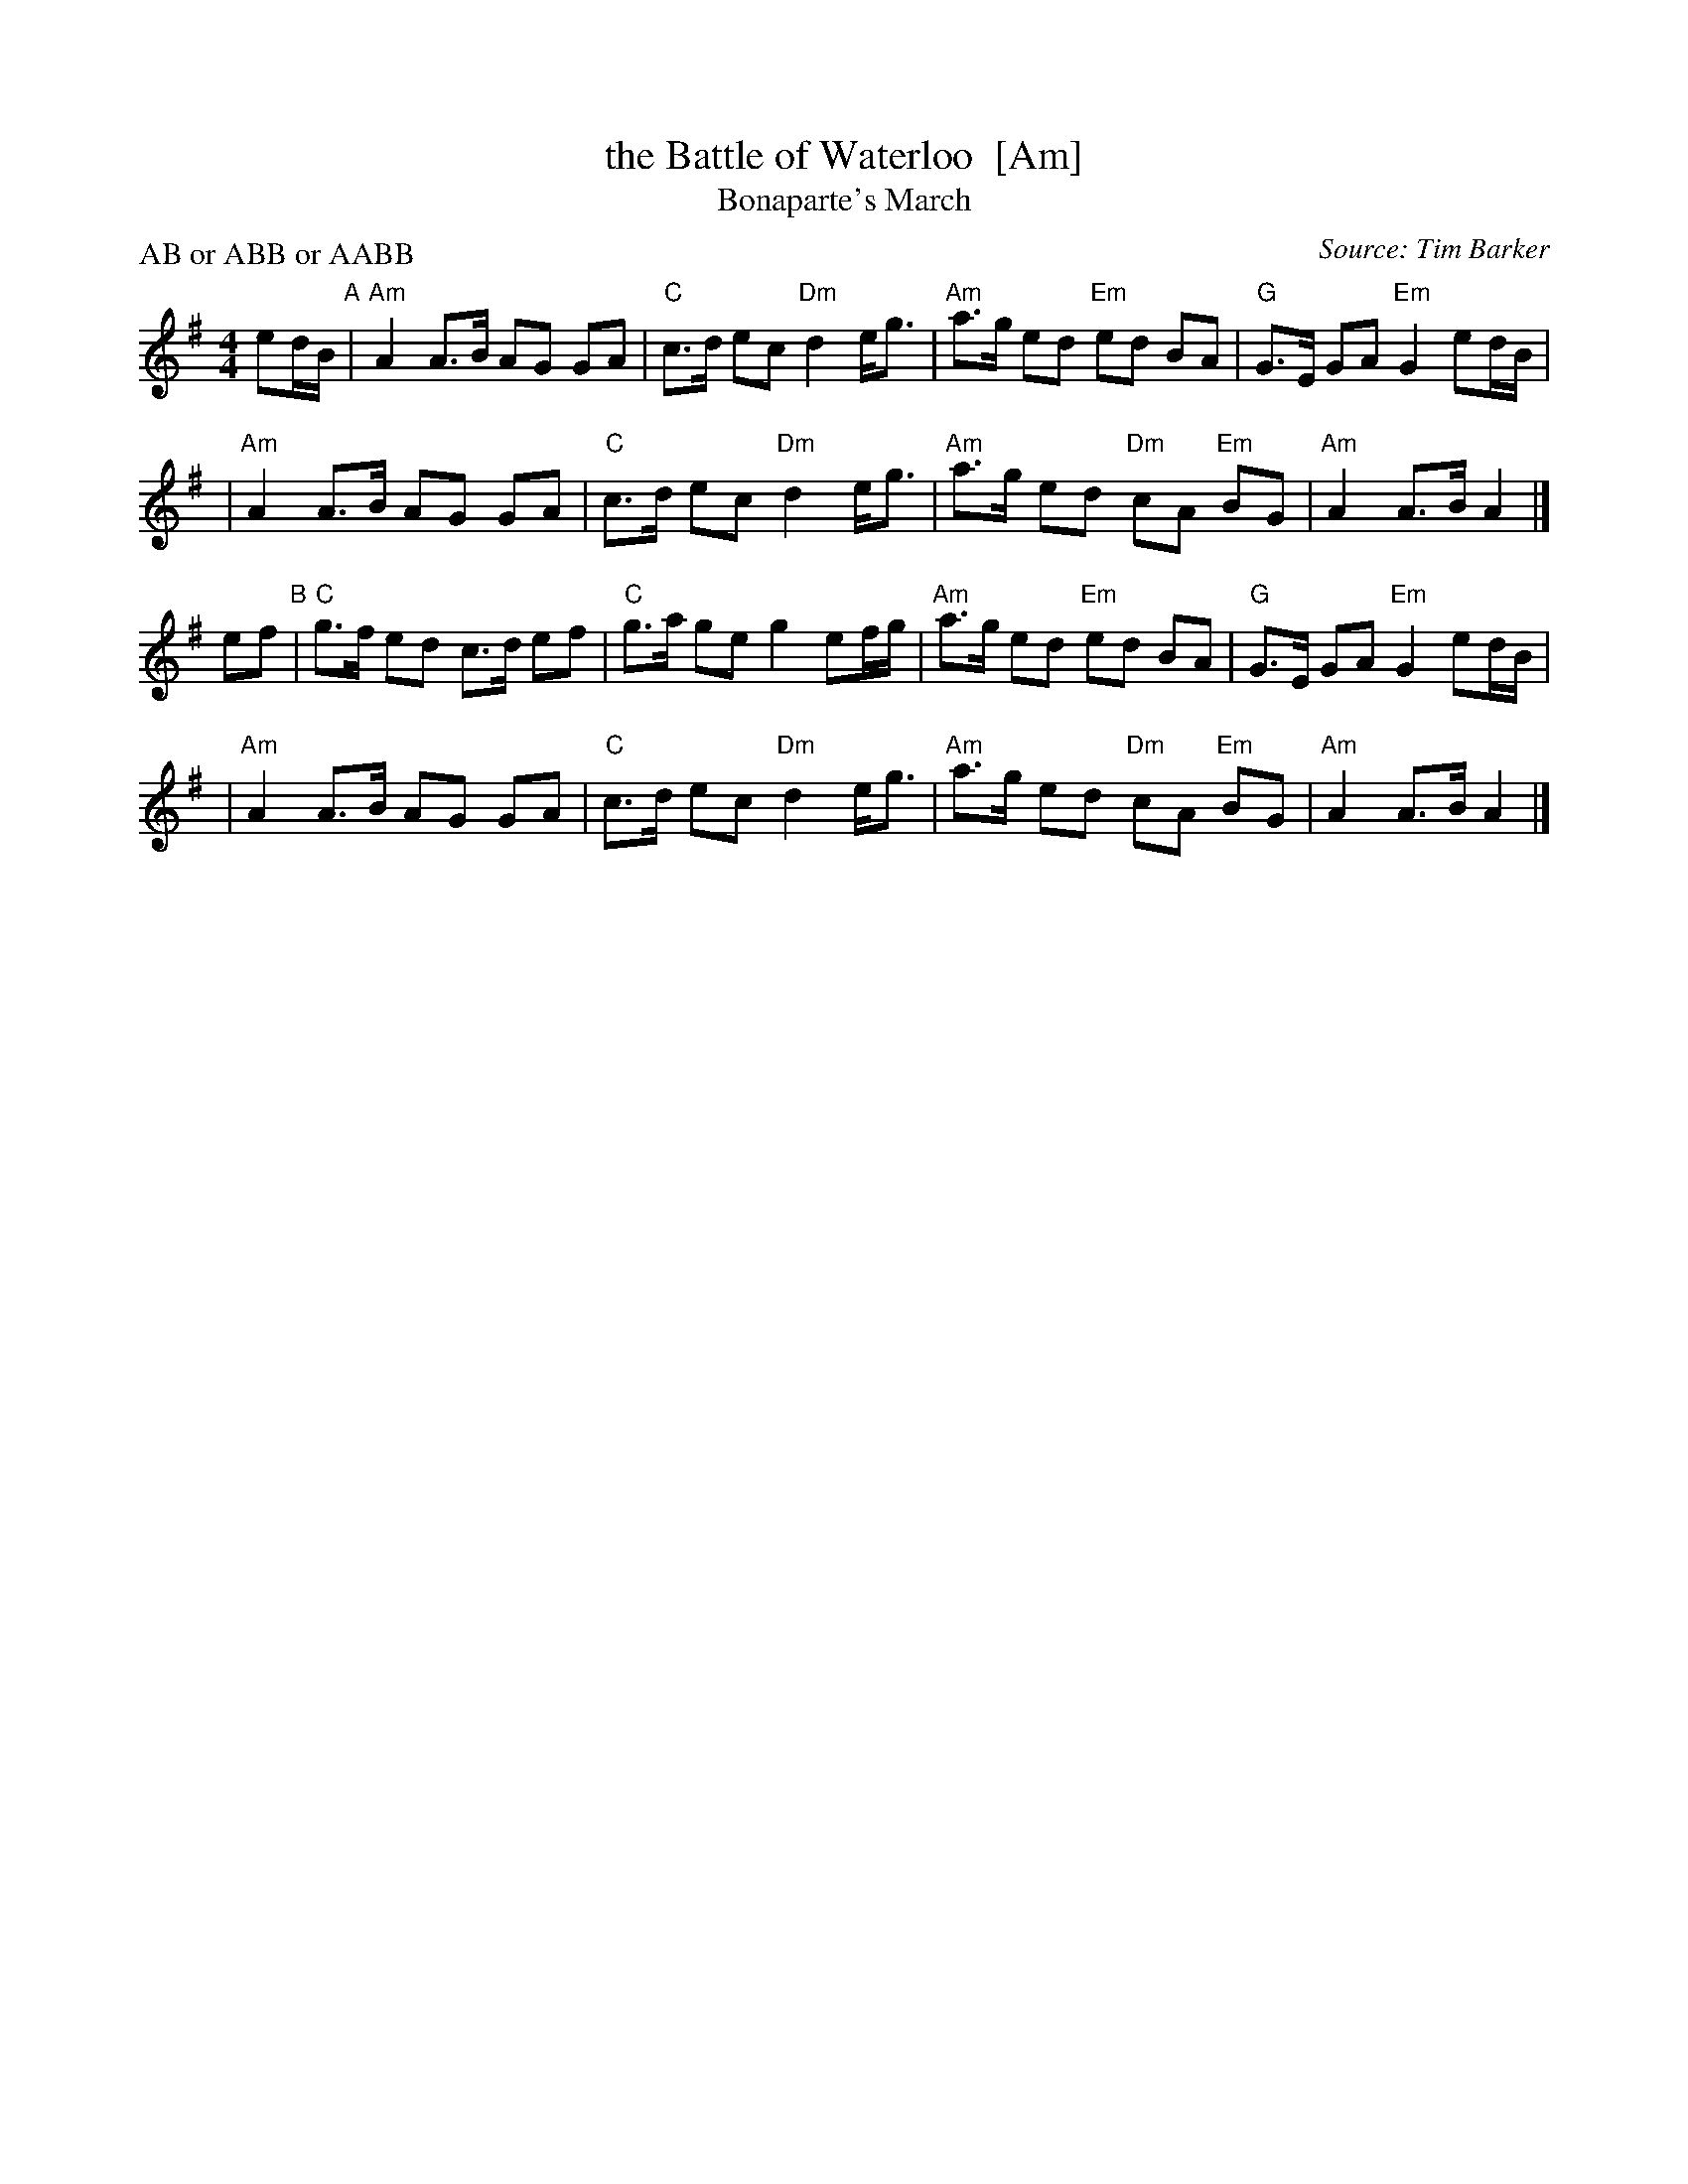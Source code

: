 X: 1
T: the Battle of Waterloo  [Am]
T: Bonaparte's March
%date: 1913
B: Frank Roche: "Collection of Traditional Irish Music" vol.2 1913
M: 4/4
L: 1/8
P: AB or ABB or AABB
O: Source: Tim Barker
S: http://home.primus.com.au/timbarker/music/abc/national.abc
R: Reel
K: Ador
ed/B/ "A"\
| "Am"A2 A>B AG GA | "C"c>d ec "Dm"d2 e<g | "Am"a>g ed "Em"ed BA | "G"G>E GA "Em"G2 ed/B/ |
| "Am"A2 A>B AG GA | "C"c>d ec "Dm"d2 e<g | "Am"a>g ed "Dm"cA "Em"BG | "Am"A2 A>B A2 |]
ef "B"\
| "C"g>f ed c>d ef | "C"g>a ge g2 ef/g/ | "Am"a>g ed "Em"ed BA | "G"G>E GA "Em"G2 ed/B/ |
| "Am"A2 A>B AG GA | "C"c>d ec "Dm"d2 e<g | "Am"a>g ed "Dm"cA "Em"BG | "Am"A2 A>B A2 |]
